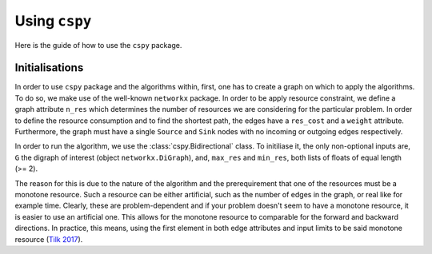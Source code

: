 Using ``cspy``
==============

Here is the guide of how to use the ``cspy`` package.

Initialisations
~~~~~~~~~~~~~~~
In order to use ``cspy`` package and the algorithms within, first, one has to create a graph on which to apply the algorithms. To do so, we make use of the well-known ``networkx`` package. In order to be apply resource constraint, we define a graph attribute ``n_res`` which determines the number of resources we are considering for the particular problem. In order to define the resource consumption and to find the shortest path, the edges have a ``res_cost`` and a ``weight`` attribute. Furthermore, the graph must have a single ``Source`` and ``Sink`` nodes with no incoming or outgoing edges respectively.

In order to run the algorithm, we use the :class:`cspy.Bidirectional` class. To initiliase it, the only non-optional inputs are, ``G`` the digraph of interest (object ``networkx.DiGraph``), and, ``max_res`` and ``min_res``, both lists of floats of equal length (>= 2). 

The reason for this is due to the nature of the algorithm and the prerequirement that one of the resources must be a monotone resource. Such a resource can be either artificial, such as the number of edges in the graph, or real like for example time. Clearly, these are problem-dependent and if your problem doesn't seem to have a monotone resource, it is easier to use an artificial one.
This allows for the monotone resource to comparable for the forward and backward directions. In practice, this means, using the first element in both edge attributes and input limits to be said monotone resource (`Tilk 2017`_).

.. _Tilk 2017: https://www.sciencedirect.com/science/article/pii/S0377221717302035
